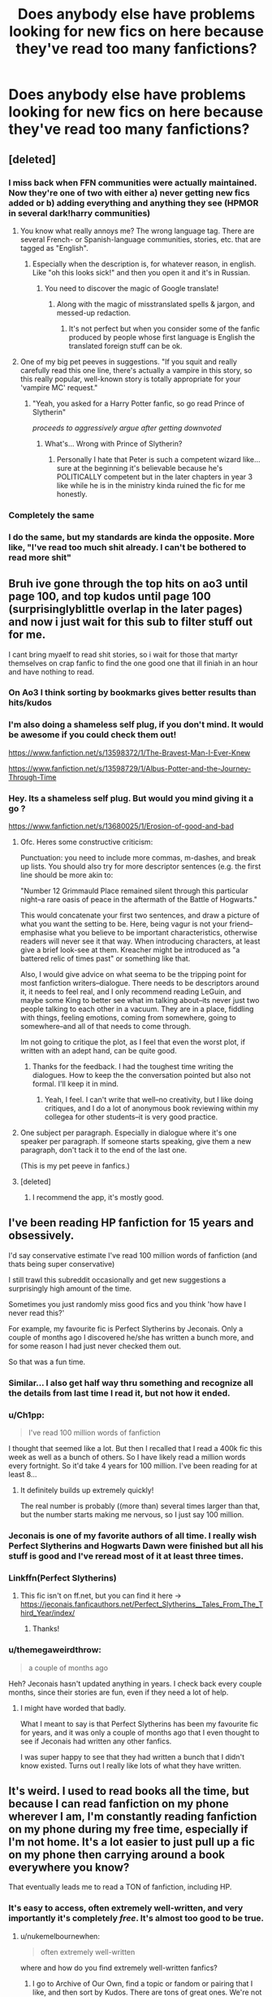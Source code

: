 #+TITLE: Does anybody else have problems looking for new fics on here because they've read too many fanfictions?

* Does anybody else have problems looking for new fics on here because they've read too many fanfictions?
:PROPERTIES:
:Author: CallMeSundown84
:Score: 506
:DateUnix: 1598876218.0
:DateShort: 2020-Aug-31
:FlairText: Discussion
:END:

** [deleted]
:PROPERTIES:
:Score: 261
:DateUnix: 1598878113.0
:DateShort: 2020-Aug-31
:END:

*** I miss back when FFN communities were actually maintained. Now they're one of two with either a) never getting new fics added or b) adding everything and anything they see (HPMOR in several dark!harry communities)
:PROPERTIES:
:Author: Myreque_BTW
:Score: 102
:DateUnix: 1598882967.0
:DateShort: 2020-Aug-31
:END:

**** You know what really annoys me? The wrong language tag. There are several French- or Spanish-language communities, stories, etc. that are tagged as "English".
:PROPERTIES:
:Author: Holy_Hand_Grenadier
:Score: 60
:DateUnix: 1598893657.0
:DateShort: 2020-Aug-31
:END:

***** Especially when the description is, for whatever reason, in english. Like "oh this looks sick!" and then you open it and it's in Russian.
:PROPERTIES:
:Author: Myreque_BTW
:Score: 62
:DateUnix: 1598893771.0
:DateShort: 2020-Aug-31
:END:

****** You need to discover the magic of Google translate!
:PROPERTIES:
:Author: Ch1pp
:Score: 16
:DateUnix: 1598894332.0
:DateShort: 2020-Aug-31
:END:

******* Along with the magic of misstranslated spells & jargon, and messed-up redaction.
:PROPERTIES:
:Author: ErinTesden
:Score: 24
:DateUnix: 1598912478.0
:DateShort: 2020-Sep-01
:END:

******** It's not perfect but when you consider some of the fanfic produced by people whose first language is English the translated foreign stuff can be ok.
:PROPERTIES:
:Author: Ch1pp
:Score: 21
:DateUnix: 1598912827.0
:DateShort: 2020-Sep-01
:END:


**** One of my big pet peeves in suggestions. "If you squit and really carefully read this one line, there's actually a vampire in this story, so this really popular, well-known story is totally appropriate for your 'vampire MC' request."
:PROPERTIES:
:Author: tribblite
:Score: 12
:DateUnix: 1598914721.0
:DateShort: 2020-Sep-01
:END:

***** "Yeah, you asked for a Harry Potter fanfic, so go read Prince of Slytherin"

/proceeds to aggressively argue after getting downvoted/
:PROPERTIES:
:Author: Myreque_BTW
:Score: 14
:DateUnix: 1598914837.0
:DateShort: 2020-Sep-01
:END:

****** What's... Wrong with Prince of Slytherin?
:PROPERTIES:
:Author: Tintingocce
:Score: 3
:DateUnix: 1598961031.0
:DateShort: 2020-Sep-01
:END:

******* Personally I hate that Peter is such a competent wizard like... sure at the beginning it's believable because he's POLITICALLY competent but in the later chapters in year 3 like while he is in the ministry kinda ruined the fic for me honestly.
:PROPERTIES:
:Author: mr_Meaty68
:Score: 1
:DateUnix: 1599895692.0
:DateShort: 2020-Sep-12
:END:


*** Completely the same
:PROPERTIES:
:Author: CallMeSundown84
:Score: 17
:DateUnix: 1598878333.0
:DateShort: 2020-Aug-31
:END:


*** I do the same, but my standards are kinda the opposite. More like, "I've read too much shit already. I can't be bothered to read more shit"
:PROPERTIES:
:Author: InterminableSnowman
:Score: 10
:DateUnix: 1598903372.0
:DateShort: 2020-Sep-01
:END:


** Bruh ive gone through the top hits on ao3 until page 100, and top kudos until page 100 (surprisinglyblittle overlap in the later pages) and now i just wait for this sub to filter stuff out for me.

I cant bring myaelf to read shit stories, so i wait for those that martyr themselves on crap fanfic to find the one good one that ill finiah in an hour and have nothing to read.
:PROPERTIES:
:Author: TheRaoster
:Score: 120
:DateUnix: 1598882993.0
:DateShort: 2020-Aug-31
:END:

*** On Ao3 I think sorting by bookmarks gives better results than hits/kudos
:PROPERTIES:
:Author: Yes_I_Know_Im_Stupid
:Score: 18
:DateUnix: 1598907567.0
:DateShort: 2020-Sep-01
:END:


*** I'm also doing a shameless self plug, if you don't mind. It would be awesome if you could check them out!

[[https://www.fanfiction.net/s/13598372/1/The-Bravest-Man-I-Ever-Knew]]

[[https://www.fanfiction.net/s/13598729/1/Albus-Potter-and-the-Journey-Through-Time]]
:PROPERTIES:
:Author: SpaceDudetteYT
:Score: 8
:DateUnix: 1598899337.0
:DateShort: 2020-Aug-31
:END:


*** Hey. Its a shameless self plug. But would you mind giving it a go ?

[[https://www.fanfiction.net/s/13680025/1/Erosion-of-good-and-bad]]
:PROPERTIES:
:Author: senju_bandit
:Score: 21
:DateUnix: 1598886406.0
:DateShort: 2020-Aug-31
:END:

**** Ofc. Heres some constructive criticism:

Punctuation: you need to include more commas, m-dashes, and break up lists. You should also try for more descriptor sentences (e.g. the first line should be more akin to:

"Number 12 Grimmauld Place remained silent through this particular night--a rare oasis of peace in the aftermath of the Battle of Hogwarts."

This would concatenate your first two sentences, and draw a picture of what you want the setting to be. Here, being vagur is not your friend--emphasise what you believe to be important characteristics, otherwise readers will never see it that way. When introducing characters, at least give a brief look-see at them. Kreacher might be introduced as "a battered relic of times past" or something like that.

Also, I would give advice on what seema to be the tripping point for most fanfiction writers--dialogue. There needs to be descriptors around it, it needs to feel real, and I only recommend reading LeGuin, and maybe some King to better see what im talking about--its never just two people talking to each other in a vacuum. They are in a place, fiddling with things, feeling emotions, coming from somewhere, going to somewhere--and all of that needs to come through.

Im not going to critique the plot, as I feel that even the worst plot, if written with an adept hand, can be quite good.
:PROPERTIES:
:Author: TheRaoster
:Score: 38
:DateUnix: 1598897892.0
:DateShort: 2020-Aug-31
:END:

***** Thanks for the feedback. I had the toughest time writing the dialogues. How to keep the the conversation pointed but also not formal. I'll keep it in mind.
:PROPERTIES:
:Author: senju_bandit
:Score: 17
:DateUnix: 1598898216.0
:DateShort: 2020-Aug-31
:END:

****** Yeah, I feel. I can't write that well--no creativity, but I like doing critiques, and I do a lot of anonymous book reviewing within my collegea for other students--it is very good practice.
:PROPERTIES:
:Author: TheRaoster
:Score: 12
:DateUnix: 1598898363.0
:DateShort: 2020-Aug-31
:END:


**** One subject per paragraph. Especially in dialogue where it's one speaker per paragraph. If someone starts speaking, give them a new paragraph, don't tack it to the end of the last one.

(This is my pet peeve in fanfics.)
:PROPERTIES:
:Author: nickaubain
:Score: 5
:DateUnix: 1598913325.0
:DateShort: 2020-Sep-01
:END:


**** [deleted]
:PROPERTIES:
:Score: 2
:DateUnix: 1598905011.0
:DateShort: 2020-Sep-01
:END:

***** I recommend the app, it's mostly good.
:PROPERTIES:
:Author: how_to_choose_a_name
:Score: 1
:DateUnix: 1598908735.0
:DateShort: 2020-Sep-01
:END:


** I've been reading HP fanfiction for 15 years and obsessively.

I'd say conservative estimate I've read 100 million words of fanfiction (and thats being super conservative)

I still trawl this subreddit occasionally and get new suggestions a surprisingly high amount of the time.

Sometimes you just randomly miss good fics and you think 'how have I never read this?'

For example, my favourite fic is Perfect Slytherins by Jeconais. Only a couple of months ago I discovered he/she has written a bunch more, and for some reason I had just never checked them out.

So that was a fun time.
:PROPERTIES:
:Score: 77
:DateUnix: 1598883129.0
:DateShort: 2020-Aug-31
:END:

*** Similar... I also get half way thru something and recognize all the details from last time I read it, but not how it ended.
:PROPERTIES:
:Author: tmac_79
:Score: 22
:DateUnix: 1598891013.0
:DateShort: 2020-Aug-31
:END:


*** u/Ch1pp:
#+begin_quote
  I've read 100 million words of fanfiction
#+end_quote

I thought that seemed like a lot. But then I recalled that I read a 400k fic this week as well as a bunch of others. So I have likely read a million words every fortnight. So it'd take 4 years for 100 million. I've been reading for at least 8...
:PROPERTIES:
:Author: Ch1pp
:Score: 14
:DateUnix: 1598917175.0
:DateShort: 2020-Sep-01
:END:

**** It definitely builds up extremely quickly!

The real number is probably ((more than) several times larger than that, but the number starts making me nervous, so I just say 100 million.
:PROPERTIES:
:Score: 3
:DateUnix: 1598948216.0
:DateShort: 2020-Sep-01
:END:


*** Jeconais is one of my favorite authors of all time. I really wish Perfect Slytherins and Hogwarts Dawn were finished but all his stuff is good and I've reread most of it at least three times.
:PROPERTIES:
:Author: Rewzone
:Score: 10
:DateUnix: 1598909702.0
:DateShort: 2020-Sep-01
:END:


*** Linkffn(Perfect Slytherins)
:PROPERTIES:
:Author: GreenTiger77
:Score: 8
:DateUnix: 1598894800.0
:DateShort: 2020-Aug-31
:END:

**** This fic isn't on ff.net, but you can find it here -> [[https://jeconais.fanficauthors.net/Perfect_Slytherins__Tales_From_The_Third_Year/index/]]
:PROPERTIES:
:Author: rinnekyugan
:Score: 6
:DateUnix: 1598896651.0
:DateShort: 2020-Aug-31
:END:

***** Thanks!
:PROPERTIES:
:Author: GreenTiger77
:Score: 4
:DateUnix: 1598896673.0
:DateShort: 2020-Aug-31
:END:


*** u/themegaweirdthrow:
#+begin_quote
  a couple of months ago
#+end_quote

Heh? Jeconais hasn't updated anything in years. I check back every couple months, since their stories are fun, even if they need a lot of help.
:PROPERTIES:
:Author: themegaweirdthrow
:Score: 6
:DateUnix: 1598914600.0
:DateShort: 2020-Sep-01
:END:

**** I might have worded that badly.

What I meant to say is that Perfect Slytherins has been my favourite fic for years, and it was only a couple of months ago that I even thought to see if Jeconais had written any other fanfics.

I was super happy to see that they had written a bunch that I didn't know existed. Turns out I really like lots of what they have written.
:PROPERTIES:
:Score: 5
:DateUnix: 1598915721.0
:DateShort: 2020-Sep-01
:END:


** It's weird. I used to read books all the time, but because I can read fanfiction on my phone wherever I am, I'm constantly reading fanfiction on my phone during my free time, especially if I'm not home. It's a lot easier to just pull up a fic on my phone then carrying around a book everywhere you know?

That eventually leads me to read a TON of fanfiction, including HP.
:PROPERTIES:
:Author: Selthboy
:Score: 65
:DateUnix: 1598890771.0
:DateShort: 2020-Aug-31
:END:

*** It's easy to access, often extremely well-written, and very importantly it's completely /free/. It's almost too good to be true.
:PROPERTIES:
:Author: hopperella
:Score: 35
:DateUnix: 1598897425.0
:DateShort: 2020-Aug-31
:END:

**** u/nukemelbournewhen:
#+begin_quote
  often extremely well-written
#+end_quote

where and how do you find extremely well-written fanfics?
:PROPERTIES:
:Author: nukemelbournewhen
:Score: 11
:DateUnix: 1598933136.0
:DateShort: 2020-Sep-01
:END:

***** I go to Archive of Our Own, find a topic or fandom or pairing that I like, and then sort by Kudos. There are tons of great ones. We're not talking Hemingway or Shakespeare, just really good stories.
:PROPERTIES:
:Author: hopperella
:Score: 8
:DateUnix: 1598938608.0
:DateShort: 2020-Sep-01
:END:

****** are we talking Taure level good writing?
:PROPERTIES:
:Author: nukemelbournewhen
:Score: 2
:DateUnix: 1598942297.0
:DateShort: 2020-Sep-01
:END:


*** same! only it is horrible when ur at school, not allowed ur phone but ur hands itching to read just /one more/ during lessons. drives me mad and i think i've been paying less attention in class just obsessing over fanfiction...
:PROPERTIES:
:Author: Rosier-Demon
:Score: 20
:DateUnix: 1598898216.0
:DateShort: 2020-Aug-31
:END:

**** Honestly yeah. I rarely go a day were I don't have my phone out in class just reading fanfics. It's so much more interesting that most of what we learn. Somehow, I've become so good at hiding my phone, that it has only been confiscated about 2-3 times in around 3 years. And it's not even that the teachers don't care, whenever they see another kids phone they take it. Somehow they always miss mine.

Fanfiction had taken over my life. Not sure how I feel about that cause I've got around 70 books I have sitting on my shelf waiting to be read. It's already ruined English for me. Spelling and grammar mistakes I just read over cause I've gotten used to sub-par fics.

I don't suppose anyone else has realised the similarities between Shakespeare and fanfiction? In class we're looking at Othello, and it's honestly just a really shitty fanfic. My teacher mentioned that there was an interpretation of Othello in which the genders of the characters were swapped, and it's given me a headache with how cringey it would be. Apparently, it was a complete failure, but the fact that it exists kills me.
:PROPERTIES:
:Author: OneAutumnLief
:Score: 14
:DateUnix: 1598909909.0
:DateShort: 2020-Sep-01
:END:

***** Apparantly I'm 'addicted' according to my mum. I know its true but I just can't. Stop. Reading!
:PROPERTIES:
:Author: Rosier-Demon
:Score: 12
:DateUnix: 1598913671.0
:DateShort: 2020-Sep-01
:END:

****** My brother got me into it so it's really not my fault. But, yeah, I'd say that I'm addicted.
:PROPERTIES:
:Author: OneAutumnLief
:Score: 3
:DateUnix: 1598942961.0
:DateShort: 2020-Sep-01
:END:


*** same
:PROPERTIES:
:Author: CallMeSundown84
:Score: 13
:DateUnix: 1598890992.0
:DateShort: 2020-Aug-31
:END:


*** Too true, since I started reading fan fictions on my phone, reading physical books seems like a lot more work and money (I still read books, just not as much). So sometimes it's a little strange when people ask what I like to do in my spare time, and my answer is reading. When they ask what books, it's just, uhh...

I usually try to recall some random books that I've read before, because fanfiction has a bit of a stigma against it. I'm definitely addicted to fanfiction, but not exactly alone in that matter
:PROPERTIES:
:Author: 1_Atlas_7
:Score: 3
:DateUnix: 1598928934.0
:DateShort: 2020-Sep-01
:END:


** Oh my fuck, yes.

And its not just HP either, at this point it seems almost easier to get into other fandoms.
:PROPERTIES:
:Author: ASkylineOfSilverIce
:Score: 26
:DateUnix: 1598883415.0
:DateShort: 2020-Aug-31
:END:


** I usually go to an authors profile and use their favorites list as a catalogue, I figure they write stories they like they would want to read so if I like their stories I'd like their followed.
:PROPERTIES:
:Author: Primarch_1
:Score: 23
:DateUnix: 1598892405.0
:DateShort: 2020-Aug-31
:END:

*** Yes! Me too! If I look at them and they have like 500 favorites then I know I can just scroll through and /right click/, /new tab/ one that seem interesting...
:PROPERTIES:
:Author: uN1C0RnMaG1K
:Score: 3
:DateUnix: 1598985848.0
:DateShort: 2020-Sep-01
:END:


** For me the problem probably comes from my standards for stories I want to read being too specific.
:PROPERTIES:
:Author: DarkLordRowan
:Score: 19
:DateUnix: 1598889285.0
:DateShort: 2020-Aug-31
:END:

*** saaaaameeeee

i mean i'm not saying i can't enjoy a lord potter-peverell-black but it has to be really well written and not seem like too much of a power fantasy
:PROPERTIES:
:Author: BlastosphericPod
:Score: 14
:DateUnix: 1598901510.0
:DateShort: 2020-Aug-31
:END:

**** Exactly! I can trudge through the lordships and the random cottages all over the world with infinite galleons in the bank and the team of house elves who've been sitting around doing nothing for a decade, but I draw the line when he randomly finds a baby basilisk while also stealing Fawkes and gets 2 or 3 creature inheritances from his mother's line who was actually descended from any number of pureblood families.
:PROPERTIES:
:Author: DarkLordRowan
:Score: 17
:DateUnix: 1598904152.0
:DateShort: 2020-Sep-01
:END:

***** Or where he also is being controlled by Dumbledore who paid off Ron and Ginny, and he's been neglecting his lordships and suddenly there are a lot of rules to remember that never were even hinted at in the books. Also hate it when the author /without fail/ calls Dumbledore "Dumd-as-a-door". Like, once to make fun of him, alright. But every single time??? Don't even get me started on how some people just have the goblins as little angels when someone remembers their name,, because they are CLEARLY little spiteful creatures and hate humans. Case in point: Griphook. I could go on and on.
:PROPERTIES:
:Author: uN1C0RnMaG1K
:Score: 3
:DateUnix: 1598986276.0
:DateShort: 2020-Sep-01
:END:


*** i've been having the same problems
:PROPERTIES:
:Author: Rosier-Demon
:Score: 4
:DateUnix: 1598898314.0
:DateShort: 2020-Aug-31
:END:


** I think my main problem is that I only read fics that are over 100k words, because most of them are bound to be of a decent quality. That plus sort by reviews, along with whatever pairing i feel like at the moment. Ff.net really needs to add sort by wordcount, because if a story is extremely long, it takes me sometime to read it, as I'm able to read 300k words a day if I feel like reading (which I do 90% of my free time)
:PROPERTIES:
:Author: DarkPhara0h
:Score: 14
:DateUnix: 1598903143.0
:DateShort: 2020-Sep-01
:END:


** [deleted]
:PROPERTIES:
:Score: 31
:DateUnix: 1598887909.0
:DateShort: 2020-Aug-31
:END:

*** Found anything worth reading? I read The Half-Blood Romantic which peaked my interest in the pairing but found nothing else worth reading. (Wastelands of Time doesn't count)
:PROPERTIES:
:Author: JaeherysTargaryen
:Score: 12
:DateUnix: 1598889244.0
:DateShort: 2020-Aug-31
:END:

**** [deleted]
:PROPERTIES:
:Score: 12
:DateUnix: 1598890465.0
:DateShort: 2020-Aug-31
:END:

***** Aw man thank you for these. HUGE H/Fleur fan and currently trying to write a big fic on it of my own. I still love reading other works. It amazes me how each author differs on the portrayal of Fleur a bit. It makes me happy.
:PROPERTIES:
:Author: degeneratewolf
:Score: 7
:DateUnix: 1598894071.0
:DateShort: 2020-Aug-31
:END:


*** [deleted]
:PROPERTIES:
:Score: 2
:DateUnix: 1598894319.0
:DateShort: 2020-Aug-31
:END:

**** [deleted]
:PROPERTIES:
:Score: 1
:DateUnix: 1598895752.0
:DateShort: 2020-Aug-31
:END:

***** cadmean victory is probably my favorite h/f
:PROPERTIES:
:Author: anibanani256
:Score: 1
:DateUnix: 1598897148.0
:DateShort: 2020-Aug-31
:END:


*** I understand your pain... shipping the ‘rare pairs' always leads to heartache ;(
:PROPERTIES:
:Author: DearDeathDay
:Score: 1
:DateUnix: 1598947745.0
:DateShort: 2020-Sep-01
:END:

**** [deleted]
:PROPERTIES:
:Score: 2
:DateUnix: 1598950538.0
:DateShort: 2020-Sep-01
:END:

***** The trauma indeed
:PROPERTIES:
:Author: CallMeSundown84
:Score: 1
:DateUnix: 1598973549.0
:DateShort: 2020-Sep-01
:END:


** When they mark it ask a completed fanfiction but its abandoned half way through the plot.
:PROPERTIES:
:Author: commanderbobs
:Score: 8
:DateUnix: 1598897569.0
:DateShort: 2020-Aug-31
:END:


** Everyone has that sort of problem at some time. I suggest going through the DLP library. They have some good reccomendations there. In case you've not read it though, here are some of my recs. Mostly popular stuff. Linkffn(On the Way to Greatness); Linkffn(Circular Reasoning); Linkffn(Ectomancer);

For romance, linkffn(Grow Young With Me); Linkffn(The Half-Blood Romantic);
:PROPERTIES:
:Author: JaeherysTargaryen
:Score: 10
:DateUnix: 1598889134.0
:DateShort: 2020-Aug-31
:END:

*** [[https://www.fanfiction.net/s/4745329/1/][*/On the Way to Greatness/*]] by [[https://www.fanfiction.net/u/1541187/mira-mirth][/mira mirth/]]

#+begin_quote
  As per the Hat's decision, Harry gets Sorted into Slytherin upon his arrival in Hogwarts---and suddenly, the future isn't what it used to be.
#+end_quote

^{/Site/:} ^{fanfiction.net} ^{*|*} ^{/Category/:} ^{Harry} ^{Potter} ^{*|*} ^{/Rated/:} ^{Fiction} ^{M} ^{*|*} ^{/Chapters/:} ^{20} ^{*|*} ^{/Words/:} ^{232,797} ^{*|*} ^{/Reviews/:} ^{3,906} ^{*|*} ^{/Favs/:} ^{11,323} ^{*|*} ^{/Follows/:} ^{12,497} ^{*|*} ^{/Updated/:} ^{9/4/2014} ^{*|*} ^{/Published/:} ^{12/26/2008} ^{*|*} ^{/id/:} ^{4745329} ^{*|*} ^{/Language/:} ^{English} ^{*|*} ^{/Characters/:} ^{Harry} ^{P.} ^{*|*} ^{/Download/:} ^{[[http://www.ff2ebook.com/old/ffn-bot/index.php?id=4745329&source=ff&filetype=epub][EPUB]]} ^{or} ^{[[http://www.ff2ebook.com/old/ffn-bot/index.php?id=4745329&source=ff&filetype=mobi][MOBI]]}

--------------

*FanfictionBot*^{2.0.0-beta} | [[https://github.com/FanfictionBot/reddit-ffn-bot/wiki/Usage][Usage]] | [[https://www.reddit.com/message/compose?to=tusing][Contact]]
:PROPERTIES:
:Author: FanfictionBot
:Score: 7
:DateUnix: 1598889169.0
:DateShort: 2020-Aug-31
:END:


*** u/Deiskos:
#+begin_quote
  DLP library
#+end_quote

Data Loss Prevention?
:PROPERTIES:
:Author: Deiskos
:Score: 8
:DateUnix: 1598892473.0
:DateShort: 2020-Aug-31
:END:

**** Dark Lord Potter lol
:PROPERTIES:
:Author: JaeherysTargaryen
:Score: 12
:DateUnix: 1598892558.0
:DateShort: 2020-Aug-31
:END:


*** The library has a lot of quality and not necessarily popularity, everything in there is really well done and there's a lot of stuff you won't find on the front pages of FFN or AO3. They do have a taste for dark Harry and AU fantasy epics, so if you're looking for high quality lighter stuff it might be hard to find everything you're looking for there. But it's always a good start.
:PROPERTIES:
:Author: francoisschubert
:Score: 3
:DateUnix: 1598896618.0
:DateShort: 2020-Aug-31
:END:


*** I don't like romance much, but I enjoyed the Bitter Bit a lot. It hasn't been updated in ages, though.\\
Linkffn(fanfiction.net/s/10393778/1/The-Biter-Bit)
:PROPERTIES:
:Author: AnIndividualist
:Score: 1
:DateUnix: 1598897250.0
:DateShort: 2020-Aug-31
:END:


** Honestly i don't read fanfics that much. Used to be 1-2/month, since i started writing them that number is more like 1 every other month. Afraid i will subconsciously rip someone off.

That being said, i'm a member of a HP fanfic author's discord, and there is stilll good stuff being written, it just gets buried by the 1,000s of "Harry is sodomized by a neo-Nazi" and "Hermione is molested by her Potions Prof" fics. You really have to dig to find anything that is well written by someone typing with both hands 🙃
:PROPERTIES:
:Score: 19
:DateUnix: 1598884405.0
:DateShort: 2020-Aug-31
:END:

*** Ok mate no need to be an asswipe
:PROPERTIES:
:Score: -8
:DateUnix: 1598896258.0
:DateShort: 2020-Aug-31
:END:


** Oh, definitely. But ao3 and its filtering system is a godsend. Of course, I'm also /writing/ fanfiction now, so there's that.
:PROPERTIES:
:Author: Zhalia_Riddle
:Score: 3
:DateUnix: 1598897798.0
:DateShort: 2020-Aug-31
:END:

*** Author Name?
:PROPERTIES:
:Author: CallMeSundown84
:Score: 1
:DateUnix: 1598925186.0
:DateShort: 2020-Sep-01
:END:

**** Aquila_Nocturne

Not many people like the ship I'm writing about, so it's probably not to your taste. Unless you're desperate. You can still check it out. I uploaded the first chapter yesterday. I'm going to try to upload every Sunday.
:PROPERTIES:
:Author: Zhalia_Riddle
:Score: 1
:DateUnix: 1598925276.0
:DateShort: 2020-Sep-01
:END:

***** Im sorry, but I can't find it
:PROPERTIES:
:Author: CallMeSundown84
:Score: 1
:DateUnix: 1598925512.0
:DateShort: 2020-Sep-01
:END:

****** [[https://archiveofourown.org/works/26205943/chapters/63776884][The Double Life of the Secret Black By: Aquila_Nocturne]]
:PROPERTIES:
:Author: Zhalia_Riddle
:Score: 1
:DateUnix: 1598925665.0
:DateShort: 2020-Sep-01
:END:

******* I actually don't mind the pairings and the story so far isn't bad but I'd have to see more of it to see if I'd like it overall. Although I've drifted away from those pairings I don't mind them.
:PROPERTIES:
:Author: CallMeSundown84
:Score: 1
:DateUnix: 1598933204.0
:DateShort: 2020-Sep-01
:END:

******** Thank you! I'm still working on the fic but I have a LOT of ideas, and many of them are my own and are ones that I haven't come upon in fanfiction a lot, or even at all. I find them to be pretty interesting, though. Hopefully, you will as well. But no spoiler, obviously.
:PROPERTIES:
:Author: Zhalia_Riddle
:Score: 1
:DateUnix: 1598933319.0
:DateShort: 2020-Sep-01
:END:


** I started a fanfic club in Discord which had really helped me expand my horizons to new stuff. If you'd like access to all our recs and 11 new monthly reads, you're welcome to join [[https://discord.gg/29vZSVn]]
:PROPERTIES:
:Author: jsp1073
:Score: 3
:DateUnix: 1598910947.0
:DateShort: 2020-Sep-01
:END:

*** I'm already in it
:PROPERTIES:
:Author: CallMeSundown84
:Score: 5
:DateUnix: 1598910997.0
:DateShort: 2020-Sep-01
:END:

**** I just joined
:PROPERTIES:
:Author: TisButI
:Score: 3
:DateUnix: 1598918799.0
:DateShort: 2020-Sep-01
:END:


*** Where do you go to vote for the monthly reads
:PROPERTIES:
:Author: CallMeSundown84
:Score: 2
:DateUnix: 1598925232.0
:DateShort: 2020-Sep-01
:END:

**** Hey! You can vote and nominate monthly reads in #the-desk-of-madam-pince. It got a little difficult trying to frame it around discussions in the other channels. :)
:PROPERTIES:
:Author: jsp1073
:Score: 2
:DateUnix: 1599067176.0
:DateShort: 2020-Sep-02
:END:


** Yep, I've almost always read all of the fics for anything I'm interested in.
:PROPERTIES:
:Author: Ch1pp
:Score: 3
:DateUnix: 1598916983.0
:DateShort: 2020-Sep-01
:END:

*** same
:PROPERTIES:
:Author: CallMeSundown84
:Score: 2
:DateUnix: 1598924898.0
:DateShort: 2020-Sep-01
:END:


** Yesssss. I can't find anything good anymore
:PROPERTIES:
:Author: LilythDarkEyes
:Score: 2
:DateUnix: 1598895966.0
:DateShort: 2020-Aug-31
:END:


** Very common problem amd if I dont have a fic to read I dont feel right. Used to sort by over 100k words and completed, then it included in progress and slowly the filter is being lowered but the frequency of finding good fic that actually get finished is slowly dropping. After a couple hundred fics all you can do is start over and re-read your favorites.
:PROPERTIES:
:Author: Bromm18
:Score: 2
:DateUnix: 1598920519.0
:DateShort: 2020-Sep-01
:END:


** When I feel that way I reread the old ones I saved - there's no way I can remember every fanfic I've read.
:PROPERTIES:
:Author: Angus_McFife13
:Score: 2
:DateUnix: 1598922208.0
:DateShort: 2020-Sep-01
:END:


** I feel like all the fics that are recommended here are the more popular one and so it's highly likely I've read them before. I mostly just Google what I want and go from there. I use the "open in new tab" method.
:PROPERTIES:
:Author: BriannasNZ
:Score: 2
:DateUnix: 1598930880.0
:DateShort: 2020-Sep-01
:END:


** Yes, I have read most of the frequently suggested fics on here that interest me, so I started reading published fiction and other fandoms more.
:PROPERTIES:
:Author: brassbirch
:Score: 2
:DateUnix: 1598963520.0
:DateShort: 2020-Sep-01
:END:


** Oh yeah. I read most Severitus in ffnet. I still haven't explored ao3 in the hopes that there's something there.
:PROPERTIES:
:Author: superrodris
:Score: 2
:DateUnix: 1598893538.0
:DateShort: 2020-Aug-31
:END:


** Yes :(
:PROPERTIES:
:Author: MH_VOID
:Score: 1
:DateUnix: 1598897689.0
:DateShort: 2020-Aug-31
:END:


** I think I've read every Harry/fleur fic and every Harry/tonks fic that didn't have anything that automatically disqualified it in existence. The problem is when I want to go read one again, but I forgot the name, and then this subreddit is kinda useless sometimes at finding them
:PROPERTIES:
:Author: Kirito2750
:Score: 1
:DateUnix: 1598898495.0
:DateShort: 2020-Aug-31
:END:

*** Do you remember the PinkhairGreeneyes challenges?
:PROPERTIES:
:Author: CallMeSundown84
:Score: 1
:DateUnix: 1598898700.0
:DateShort: 2020-Aug-31
:END:

**** Not particularly, but looking through them I remember a few vaguely, so it must have been a few years
:PROPERTIES:
:Author: Kirito2750
:Score: 1
:DateUnix: 1598898821.0
:DateShort: 2020-Aug-31
:END:


** Yes. I certainly do.
:PROPERTIES:
:Author: SpaceDudetteYT
:Score: 1
:DateUnix: 1598899232.0
:DateShort: 2020-Aug-31
:END:


** Yeah. I usually stock up on a bunch from ppls suggestions and then read through them but its becoming repeated as i find the fanfics i have already read
:PROPERTIES:
:Author: heyheypizza123
:Score: 1
:DateUnix: 1598901069.0
:DateShort: 2020-Aug-31
:END:


** I've been reading Harry Potter Fanfics for about a year now, I am relatively new to it considering, and yet I'm in the same predicament you're in.

​

I have certain fics that I like, for example I prefer the longer, darker, and more realistic side of Fanfics, where Harry grows to become a bit jaded and darker, but still the character we love, so the maturer side of the Fanfic world, however the few good ones I've read and the rest are just poor smut filled nonsense that's incredibly cringy to read.

​

Don't get me wrong I don't mind "Lemons" in stories, it happens, its life, but when it's just the focus point its just awful and mind boggling.

​

So whilst I have not been around for probably as long as most people here have been, I am also just struggling to find stories that interest me.
:PROPERTIES:
:Author: Paul-Joshua97
:Score: 1
:DateUnix: 1598917041.0
:DateShort: 2020-Sep-01
:END:


** Does anybody not?
:PROPERTIES:
:Author: TheVoteMote
:Score: 1
:DateUnix: 1598931390.0
:DateShort: 2020-Sep-01
:END:


** I extremely rarely read fanfiction now because I went through most of what was published that I wanted to read/considered worth reading a few years ago and it's such an incredible struggle to find something worth reading. The overwhelming majority of fanfiction, even the stuff recommended here, is just absolute garbage. Every once in a great while something sparks interest and ends up being good, but it's rare.

The last long fanfic I read was Antithesis and that was last September. Before that was a half dozen Twiligh femslash stories when I first looked into that a couple months before Antithesis, and then before that was back to August/September of 2018 with four or five HP fics.
:PROPERTIES:
:Author: onlytoask
:Score: 1
:DateUnix: 1598933764.0
:DateShort: 2020-Sep-01
:END:


** i really do man I mean now in almost every fic there is something that just turns me off and I am like fuck it and then I drop it. The last time I read a fic properly was almost 6 months ago before the pandemic, but since then I am starting a fic and then read almost 10 to 15 chapters and then I would take a break and would never return
:PROPERTIES:
:Author: prince_devitt___
:Score: 1
:DateUnix: 1598960461.0
:DateShort: 2020-Sep-01
:END:


** I do, but at the same time, I don't. Just let me explain myself.

I've been reading fanfics during four years now, and I think I've seen the most of types of fanfics. Good Voldemort, Drarry, Gray Harry, time travel, Slytherin Harry, fics about other characters like Percy Weasley, the lost sister of Harry, etc. But the thing is that, even when you know the most of the plot, it's still fun to read the histories.

I don't know why, but doesn't care how many times I read about how powerful is Harry at true and how evil is the light side, it still entertaining me. So, yes, I have problems looking for new creative fics, but I never found myself in the search of a fanfic. There's just too many I didn't read!

(Did I explain my point well? English is not my first language, so I'm sorry if this is confuse or it has bad grammatic).
:PROPERTIES:
:Author: Fan359
:Score: 1
:DateUnix: 1598962536.0
:DateShort: 2020-Sep-01
:END:


** I mean I have the same issue, but sometimes there are some really great hidden gems both on ao3 and on ffn, just have to look for them. Some of the ones I found a while ago are picking up speed now, which is great for them but I kind of wanted them to stay a secret, y'know? I'm reading one at the minute its pretty good called The Glass Orphan. The author's written two more and she's good. Veery Black Family based.

[[https://archiveofourown.org/works/24172837/chapters/58217041]]
:PROPERTIES:
:Author: gdld2003
:Score: 1
:DateUnix: 1599448215.0
:DateShort: 2020-Sep-07
:END:


** I just feel like I've read all the decent fanfictions out there, and I don't really like to read WIP and one shots.. So I spend more time looking for fanfics than reading them lately.
:PROPERTIES:
:Author: chayoutofcontext
:Score: 1
:DateUnix: 1612531557.0
:DateShort: 2021-Feb-05
:END:


** I usually use [[https://github.com/Zeks/flipper/releases/tag/1.3][flipper]] to find new stuff. But occasionally I just dive into recently posted sorted by max follows.
:PROPERTIES:
:Author: tyjo99
:Score: 0
:DateUnix: 1598894099.0
:DateShort: 2020-Aug-31
:END:
